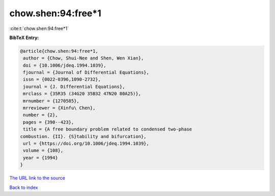 chow.shen:94:free*1
===================

:cite:t:`chow.shen:94:free*1`

**BibTeX Entry:**

.. code-block:: bibtex

   @article{chow.shen:94:free*1,
    author = {Chow, Shui-Nee and Shen, Wen Xian},
    doi = {10.1006/jdeq.1994.1039},
    fjournal = {Journal of Differential Equations},
    issn = {0022-0396,1090-2732},
    journal = {J. Differential Equations},
    mrclass = {35R35 (34G20 35B32 47N20 80A25)},
    mrnumber = {1270585},
    mrreviewer = {Xinfu\ Chen},
    number = {2},
    pages = {390--423},
    title = {A free boundary problem related to condensed two-phase
   combustion. {II}. {S}tability and bifurcation},
    url = {https://doi.org/10.1006/jdeq.1994.1039},
    volume = {108},
    year = {1994}
   }

`The URL link to the source <ttps://doi.org/10.1006/jdeq.1994.1039}>`__


`Back to index <../By-Cite-Keys.html>`__
